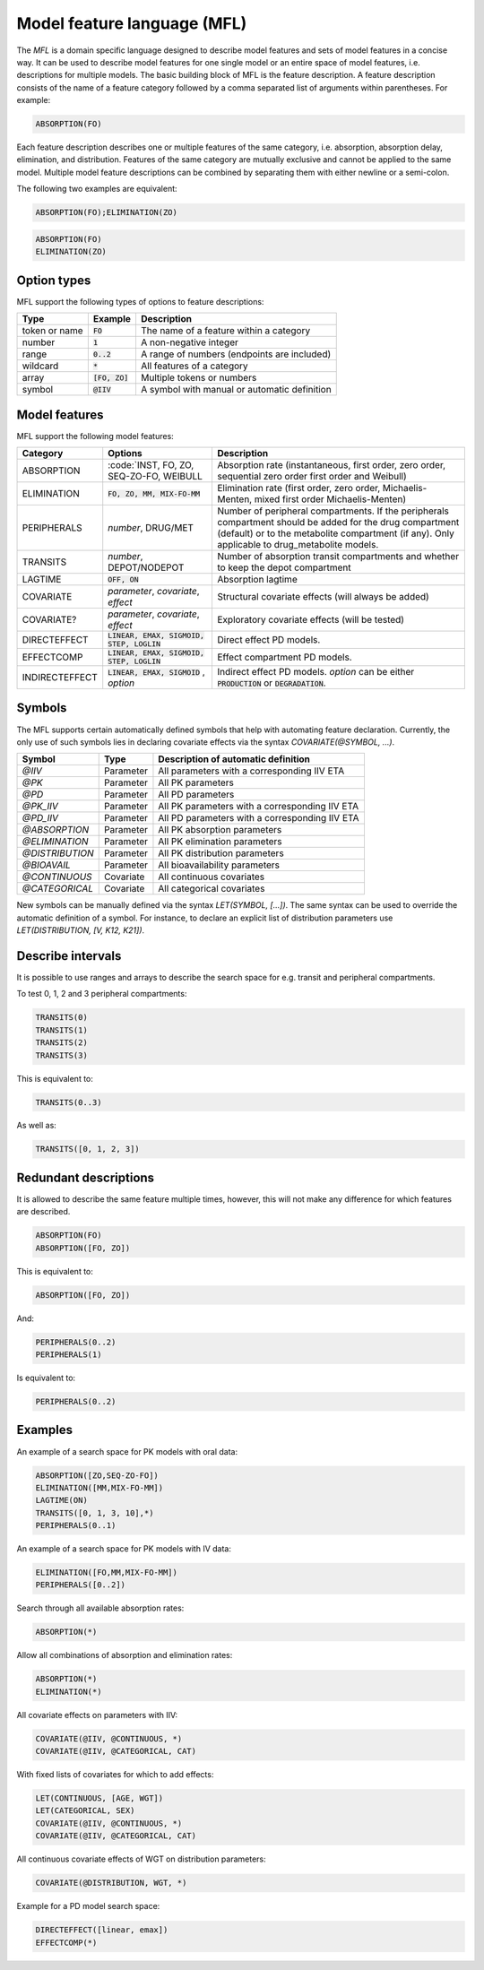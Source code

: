 .. _mfl:

============================
Model feature language (MFL)
============================

The `MFL` is a domain specific language designed to describe model features and sets of model features in a concise way.
It can be used to describe model features for one single model or an entire space of model features, i.e. descriptions
for multiple models. The basic building block of MFL is the feature description. A feature description consists of the
name of a feature category followed by a comma separated list of arguments within parentheses. For example:

.. code::

    ABSORPTION(FO)

Each feature description describes one or multiple features of the same category, i.e. absorption, absorption delay,
elimination, and distribution. Features of the same category are mutually exclusive and cannot be applied to the same
model. Multiple model feature descriptions can be combined by separating them with either newline or a semi-colon.

The following two examples are equivalent:

.. code::

    ABSORPTION(FO);ELIMINATION(ZO)

.. code::

    ABSORPTION(FO)
    ELIMINATION(ZO)

Option types
============

MFL support the following types of options to feature descriptions:

+---------------+------------------+-------------------------------------------------------+
| Type          | Example          | Description                                           |
+===============+==================+=======================================================+
| token or name | :code:`FO`       | The name of a feature within a category               |
+---------------+------------------+-------------------------------------------------------+
| number        | :code:`1`        | A non-negative integer                                |
+---------------+------------------+-------------------------------------------------------+
| range         | :code:`0..2`     | A range of numbers (endpoints are included)           |
+---------------+------------------+-------------------------------------------------------+
| wildcard      | :code:`*`        | All features of a category                            |
+---------------+------------------+-------------------------------------------------------+
| array         | :code:`[FO, ZO]` | Multiple tokens or numbers                            |
+---------------+------------------+-------------------------------------------------------+
| symbol        | :code:`@IIV`     | A symbol with manual or automatic definition          |
+---------------+------------------+-------------------------------------------------------+

Model features
==============

MFL support the following model features:

+---------------+--------------------------------+--------------------------------------------------------------------+
| Category      | Options                        | Description                                                        |
+===============+================================+====================================================================+
| ABSORPTION    | :code:`INST, FO, ZO, SEQ-ZO-FO,| Absorption rate (instantaneous, first order, zero order, sequential|
|               | WEIBULL                        | zero order first order and Weibull)                                |
+---------------+--------------------------------+--------------------------------------------------------------------+
| ELIMINATION   | :code:`FO, ZO, MM, MIX-FO-MM`  | Elimination rate (first order, zero order, Michaelis-Menten,       |
|               |                                | mixed first order Michaelis-Menten)                                |
+---------------+--------------------------------+--------------------------------------------------------------------+
| PERIPHERALS   | `number`, DRUG/MET             | Number of peripheral compartments. If the peripherals compartment  |
|               |                                | should be added for the drug compartment (default) or to the       |
|               |                                | metabolite compartment (if any). Only applicable to drug_metabolite|
|               |                                | models.                                                            |
+---------------+--------------------------------+--------------------------------------------------------------------+
| TRANSITS      | `number`, DEPOT/NODEPOT        | Number of absorption transit compartments and whether to keep      |
|               |                                | the depot compartment                                              |
+---------------+--------------------------------+--------------------------------------------------------------------+
| LAGTIME       | :code:`OFF, ON`                | Absorption lagtime                                                 |
+---------------+--------------------------------+--------------------------------------------------------------------+
| COVARIATE     | `parameter`, `covariate`,      | Structural covariate effects (will always be added)                |
|               | `effect`                       |                                                                    |
+---------------+--------------------------------+--------------------------------------------------------------------+
| COVARIATE?    | `parameter`, `covariate`,      | Exploratory covariate effects (will be tested)                     |
|               | `effect`                       |                                                                    |
+---------------+--------------------------------+--------------------------------------------------------------------+
| DIRECTEFFECT  | :code:`LINEAR, EMAX, SIGMOID,  | Direct effect PD models.                                           |
|               | STEP, LOGLIN`                  |                                                                    |
+---------------+--------------------------------+--------------------------------------------------------------------+
| EFFECTCOMP    | :code:`LINEAR, EMAX, SIGMOID,  | Effect compartment PD models.                                      |
|               | STEP, LOGLIN`                  |                                                                    |
+---------------+--------------------------------+--------------------------------------------------------------------+
| INDIRECTEFFECT| :code:`LINEAR, EMAX, SIGMOID`  | Indirect effect PD models. `option` can be                         |
|               | , `option`                     | either :code:`PRODUCTION` or :code:`DEGRADATION`.                  |
+---------------+--------------------------------+--------------------------------------------------------------------+


.. _mfl_symbols:

Symbols
=======

The MFL supports certain automatically defined symbols that help with
automating feature declaration. Currently, the only use of such symbols lies in
declaring covariate effects via the syntax `COVARIATE(@SYMBOL, ...)`.

+-----------------+-------------+------------------------------------------------+
| Symbol          | Type        | Description of automatic definition            |
+=================+=============+================================================+
| `@IIV`          | Parameter   | All parameters with a corresponding IIV ETA    |
+-----------------+-------------+------------------------------------------------+
| `@PK`           | Parameter   | All PK parameters                              |
+-----------------+-------------+------------------------------------------------+
| `@PD`           | Parameter   | All PD parameters                              |
+-----------------+-------------+------------------------------------------------+
| `@PK_IIV`       | Parameter   | All PK parameters with a corresponding IIV ETA |
+-----------------+-------------+------------------------------------------------+
| `@PD_IIV`       | Parameter   | All PD parameters with a corresponding IIV ETA |
+-----------------+-------------+------------------------------------------------+
| `@ABSORPTION`   | Parameter   | All PK absorption parameters                   |
+-----------------+-------------+------------------------------------------------+
| `@ELIMINATION`  | Parameter   | All PK elimination parameters                  |
+-----------------+-------------+------------------------------------------------+
| `@DISTRIBUTION` | Parameter   | All PK distribution parameters                 |
+-----------------+-------------+------------------------------------------------+
| `@BIOAVAIL`     | Parameter   | All bioavailability parameters                 |
+-----------------+-------------+------------------------------------------------+
| `@CONTINUOUS`   | Covariate   | All continuous covariates                      |
+-----------------+-------------+------------------------------------------------+
| `@CATEGORICAL`  | Covariate   | All categorical covariates                     |
+-----------------+-------------+------------------------------------------------+


New symbols can be manually defined via the syntax `LET(SYMBOL, [...])`. The
same syntax can be used to override the automatic definition of a symbol. For
instance, to declare an explicit list of distribution parameters use
`LET(DISTRIBUTION, [V, K12, K21])`.


Describe intervals
==================

It is possible to use ranges and arrays to describe the search space for e.g. transit and peripheral compartments.

To test 0, 1, 2 and 3 peripheral compartments:

.. code::

    TRANSITS(0)
    TRANSITS(1)
    TRANSITS(2)
    TRANSITS(3)

This is equivalent to:

.. code::

    TRANSITS(0..3)

As well as:

.. code::

    TRANSITS([0, 1, 2, 3])

Redundant descriptions
======================

It is allowed to describe the same feature multiple times, however, this will not make any difference for which
features are described.

.. code::

    ABSORPTION(FO)
    ABSORPTION([FO, ZO])

This is equivalent to:

.. code::

    ABSORPTION([FO, ZO])

And:

.. code::

    PERIPHERALS(0..2)
    PERIPHERALS(1)

Is equivalent to:

.. code::

    PERIPHERALS(0..2)

Examples
========

An example of a search space for PK models with oral data:

.. code::

    ABSORPTION([ZO,SEQ-ZO-FO])
    ELIMINATION([MM,MIX-FO-MM])
    LAGTIME(ON)
    TRANSITS([0, 1, 3, 10],*)
    PERIPHERALS(0..1)

An example of a search space for PK models with IV data:

.. code::

    ELIMINATION([FO,MM,MIX-FO-MM])
    PERIPHERALS([0..2])


Search through all available absorption rates:

.. code::

    ABSORPTION(*)

Allow all combinations of absorption and elimination rates:

.. code::

    ABSORPTION(*)
    ELIMINATION(*)

All covariate effects on parameters with IIV:

.. code::

    COVARIATE(@IIV, @CONTINUOUS, *)
    COVARIATE(@IIV, @CATEGORICAL, CAT)

With fixed lists of covariates for which to add effects:

.. code::

    LET(CONTINUOUS, [AGE, WGT])
    LET(CATEGORICAL, SEX)
    COVARIATE(@IIV, @CONTINUOUS, *)
    COVARIATE(@IIV, @CATEGORICAL, CAT)

All continuous covariate effects of WGT on distribution parameters:

.. code::

   COVARIATE(@DISTRIBUTION, WGT, *)

Example for a PD model search space:

.. code::

    DIRECTEFFECT([linear, emax])
    EFFECTCOMP(*)
